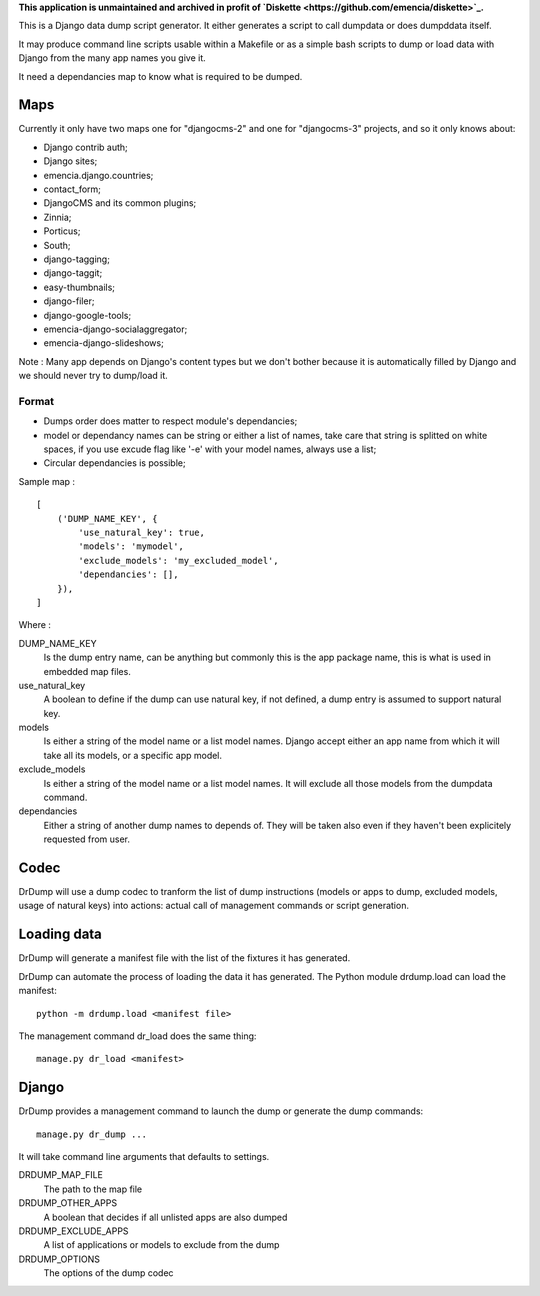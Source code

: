 .. _Django: https://www.djangoproject.com/
.. _Dr Dump: https://github.com/emencia/dr-dump

**This application is unmaintained and archived in profit of `Diskette <https://github.com/emencia/diskette>`_.**

This is a Django data dump script generator. It either generates a script to
call dumpdata or does dumpddata itself.

It may produce command line scripts usable within a Makefile or as a simple
bash scripts to dump or load data with Django from the many app names you give
it.

It need a dependancies map to know what is required to be dumped.

Maps
====

Currently it only have two maps one for "djangocms-2" and one for "djangocms-3"
projects, and so it only knows about:

* Django contrib auth;
* Django sites;
* emencia.django.countries;
* contact_form;
* DjangoCMS and its common plugins;
* Zinnia;
* Porticus;
* South;
* django-tagging;
* django-taggit;
* easy-thumbnails;
* django-filer;
* django-google-tools;
* emencia-django-socialaggregator;
* emencia-django-slideshows;

Note : Many app depends on Django's content types but we don't bother because
it is automatically filled by Django and we should never try to dump/load it.

Format
******

* Dumps order does matter to respect module's dependancies;
* model or dependancy names can be string or either a list of names, take care
  that string is splitted on white spaces, if you use excude flag like '-e'
  with your model names, always use a list;
* Circular dependancies is possible;

Sample map : ::

    [
        ('DUMP_NAME_KEY', {
            'use_natural_key': true,
            'models': 'mymodel',
            'exclude_models': 'my_excluded_model',
            'dependancies': [],
        }),
    ]

Where :

DUMP_NAME_KEY
    Is the dump entry name, can be anything but commonly this is the app
    package name, this is what is used in embedded map files.
use_natural_key
    A boolean to define if the dump can use natural key, if not defined, a dump
    entry is assumed to support natural key.
models
    Is either a string of the model name or a list model names. Django accept
    either an app name from which it will take all its models, or a specific
    app model.
exclude_models
    Is either a string of the model name or a list model names. It will exclude
    all those models from the dumpdata command.
dependancies
    Either a string of another dump names to depends of. They will be taken
    also even if they haven't been explicitely requested from user.


Codec
=====

DrDump will use a dump codec to tranform the list of dump instructions (models
or apps to dump, excluded models, usage of natural keys) into actions: actual
call of management commands or script generation.


Loading data
============

DrDump will generate a manifest file with the list of the fixtures it
has generated.

DrDump can automate the process of loading the data it has generated. The
Python module drdump.load can load the manifest::

    python -m drdump.load <manifest file>

The management command dr_load does the same thing::

    manage.py dr_load <manifest>


Django
======

DrDump provides a management command to launch the dump or generate the dump
commands::

    manage.py dr_dump ...

It will take command line arguments that defaults to settings.

DRDUMP_MAP_FILE
    The path to the map file
DRDUMP_OTHER_APPS
    A boolean that decides if all unlisted apps are also dumped
DRDUMP_EXCLUDE_APPS
    A list of applications or models to exclude from the dump
DRDUMP_OPTIONS
    The options of the dump codec
